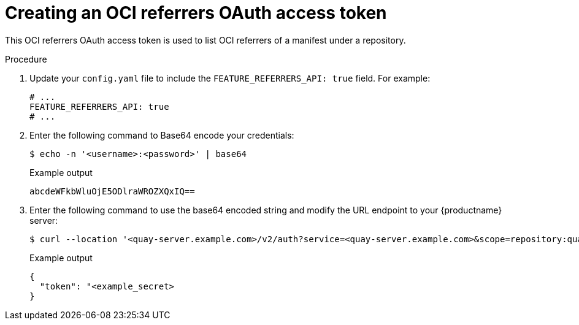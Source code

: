 :_content-type: PROCEDURE
[id="creating-v2-oauth-access-token"]
= Creating an OCI referrers OAuth access token

This OCI referrers OAuth access token is used to list OCI referrers of a manifest under a repository.

.Procedure

. Update your `config.yaml` file to include the `FEATURE_REFERRERS_API: true` field. For example:
+
[source,yaml]
----
# ...
FEATURE_REFERRERS_API: true
# ...
----

. Enter the following command to Base64 encode your credentials:
+
[source,terminal]
----
$ echo -n '<username>:<password>' | base64
----
+
.Example output
+
[source,terminal]
----
abcdeWFkbWluOjE5ODlraWROZXQxIQ==
----

. Enter the following command to use the base64 encoded string and modify the URL endpoint to your {productname} server:
+
[source,terminal]
----
$ curl --location '<quay-server.example.com>/v2/auth?service=<quay-server.example.com>&scope=repository:quay/listocireferrs:pull,push' --header 'Authorization: Basic <base64_username:password_encode_token>' -k | jq
----
+
.Example output
+
[source,terminal]
----
{
  "token": "<example_secret>
}
----